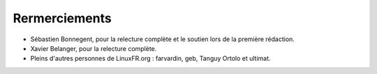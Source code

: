 Rermerciements
==============

* Sébastien Bonnegent, pour la relecture complète et le soutien lors de la première rédaction.
* Xavier Belanger, pour la relecture complète.
* Pleins d'autres personnes de LinuxFR.org : farvardin, geb, Tanguy Ortolo et ultimat.